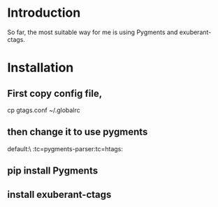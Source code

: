 * Introduction

So far, the most suitable way for me is using Pygments and exuberant-ctags.

* Installation

** First copy config file,

cp gtags.conf ~/.globalrc

** then change it to use pygments

default:\
	:tc=pygments-parser:tc=htags:

** pip install Pygments

** install exuberant-ctags
